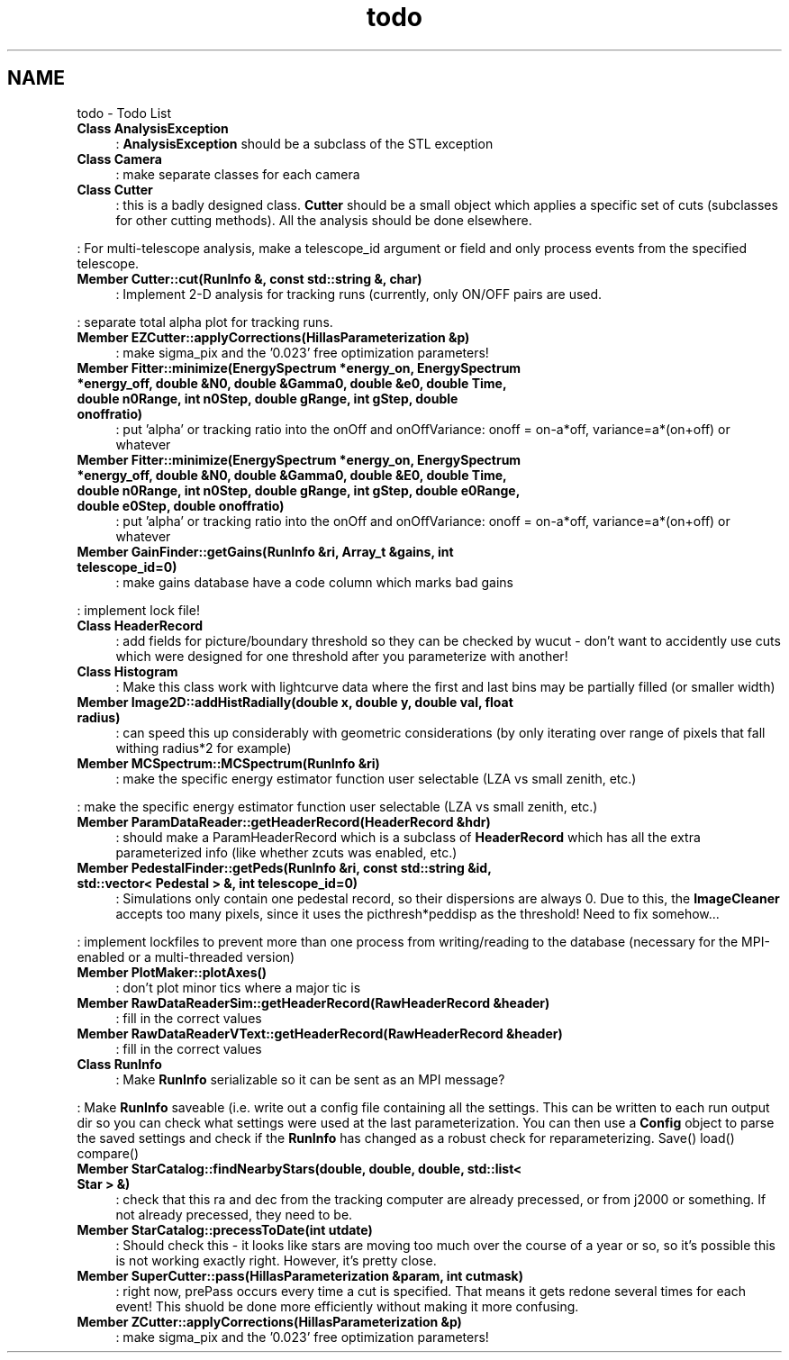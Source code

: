 .TH "todo" 3 "Tue Nov 1 2011" "Version 0.1" "wuparam" \" -*- nroff -*-
.ad l
.nh
.SH NAME
todo \- Todo List 
 
.IP "\fBClass \fBAnalysisException\fP \fP" 1c
: \fBAnalysisException\fP should be a subclass of the STL exception 
.PP
.PP
 
.IP "\fBClass \fBCamera\fP \fP" 1c
: make separate classes for each camera 
.PP
.PP
 
.IP "\fBClass \fBCutter\fP \fP" 1c
: this is a badly designed class. \fBCutter\fP should be a small object which applies a specific set of cuts (subclasses for other cutting methods). All the analysis should be done elsewhere.
.PP
: For multi-telescope analysis, make a telescope_id argument or field and only process events from the specified telescope. 
.PP
.PP
 
.IP "\fBMember \fBCutter::cut\fP(\fBRunInfo\fP &, const std::string &, char) \fP" 1c
: Implement 2-D analysis for tracking runs (currently, only ON/OFF pairs are used.
.PP
: separate total alpha plot for tracking runs.
.PP
.PP
 
.IP "\fBMember \fBEZCutter::applyCorrections\fP(\fBHillasParameterization\fP &p) \fP" 1c
: make sigma_pix and the '0.023' free optimization parameters! 
.PP
.PP
 
.IP "\fBMember \fBFitter::minimize\fP(\fBEnergySpectrum\fP *energy_on, \fBEnergySpectrum\fP *energy_off, double &N0, double &Gamma0, double &e0, double Time, double n0Range, int n0Step, double gRange, int gStep, double onoffratio) \fP" 1c
: put 'alpha' or tracking ratio into the onOff and onOffVariance: onoff = on-a*off, variance=a*(on+off) or whatever
.PP
.PP
 
.IP "\fBMember \fBFitter::minimize\fP(\fBEnergySpectrum\fP *energy_on, \fBEnergySpectrum\fP *energy_off, double &N0, double &Gamma0, double &E0, double Time, double n0Range, int n0Step, double gRange, int gStep, double e0Range, double e0Step, double onoffratio) \fP" 1c
: put 'alpha' or tracking ratio into the onOff and onOffVariance: onoff = on-a*off, variance=a*(on+off) or whatever
.PP
.PP
 
.IP "\fBMember \fBGainFinder::getGains\fP(\fBRunInfo\fP &ri, Array_t &gains, int telescope_id=0) \fP" 1c
: make gains database have a code column which marks bad gains 
.PP
: implement lock file! 
.PP
.PP
 
.IP "\fBClass \fBHeaderRecord\fP \fP" 1c
: add fields for picture/boundary threshold so they can be checked by wucut - don't want to accidently use cuts which were designed for one threshold after you parameterize with another! 
.PP
.PP
 
.IP "\fBClass \fBHistogram\fP \fP" 1c
: Make this class work with lightcurve data where the first and last bins may be partially filled (or smaller width) 
.PP
.PP
 
.IP "\fBMember \fBImage2D::addHistRadially\fP(double x, double y, double val, float radius) \fP" 1c
: can speed this up considerably with geometric considerations (by only iterating over range of pixels that fall withing radius*2 for example) 
.PP
.PP
 
.IP "\fBMember \fBMCSpectrum::MCSpectrum\fP(\fBRunInfo\fP &ri) \fP" 1c
: make the specific energy estimator function user selectable (LZA vs small zenith, etc.) 
.PP
: make the specific energy estimator function user selectable (LZA vs small zenith, etc.) 
.PP
.PP
 
.IP "\fBMember \fBParamDataReader::getHeaderRecord\fP(\fBHeaderRecord\fP &hdr) \fP" 1c
: should make a ParamHeaderRecord which is a subclass of \fBHeaderRecord\fP which has all the extra parameterized info (like whether zcuts was enabled, etc.) 
.PP
.PP
 
.IP "\fBMember \fBPedestalFinder::getPeds\fP(\fBRunInfo\fP &ri, const std::string &id, std::vector< Pedestal > &, int telescope_id=0) \fP" 1c
: Simulations only contain one pedestal record, so their dispersions are always 0. Due to this, the \fBImageCleaner\fP accepts too many pixels, since it uses the picthresh*peddisp as the threshold! Need to fix somehow...
.PP
: implement lockfiles to prevent more than one process from writing/reading to the database (necessary for the MPI-enabled or a multi-threaded version) 
.PP
.PP
 
.IP "\fBMember \fBPlotMaker::plotAxes\fP() \fP" 1c
: don't plot minor tics where a major tic is 
.PP
.PP
 
.IP "\fBMember \fBRawDataReaderSim::getHeaderRecord\fP(\fBRawHeaderRecord\fP &header) \fP" 1c
: fill in the correct values 
.PP
.PP
 
.IP "\fBMember \fBRawDataReaderVText::getHeaderRecord\fP(\fBRawHeaderRecord\fP &header) \fP" 1c
: fill in the correct values 
.PP
.PP
 
.IP "\fBClass \fBRunInfo\fP \fP" 1c
: Make \fBRunInfo\fP serializable so it can be sent as an MPI message?
.PP
: Make \fBRunInfo\fP saveable (i.e. write out a config file containing all the settings. This can be written to each run output dir so you can check what settings were used at the last parameterization. You can then use a \fBConfig\fP object to parse the saved settings and check if the \fBRunInfo\fP has changed as a robust check for reparameterizing. Save() load() compare()
.PP
.PP
 
.IP "\fBMember \fBStarCatalog::findNearbyStars\fP(double, double, double, std::list< Star > &) \fP" 1c
: check that this ra and dec from the tracking computer are already precessed, or from j2000 or something. If not already precessed, they need to be. 
.PP
.PP
 
.IP "\fBMember \fBStarCatalog::precessToDate\fP(int utdate) \fP" 1c
: Should check this - it looks like stars are moving too much over the course of a year or so, so it's possible this is not working exactly right. However, it's pretty close. 
.PP
.PP
 
.IP "\fBMember \fBSuperCutter::pass\fP(\fBHillasParameterization\fP &param, int cutmask) \fP" 1c
: right now, prePass occurs every time a cut is specified. That means it gets redone several times for each event! This shuold be done more efficiently without making it more confusing. 
.PP
.PP
 
.IP "\fBMember \fBZCutter::applyCorrections\fP(\fBHillasParameterization\fP &p) \fP" 1c
: make sigma_pix and the '0.023' free optimization parameters! 
.PP

